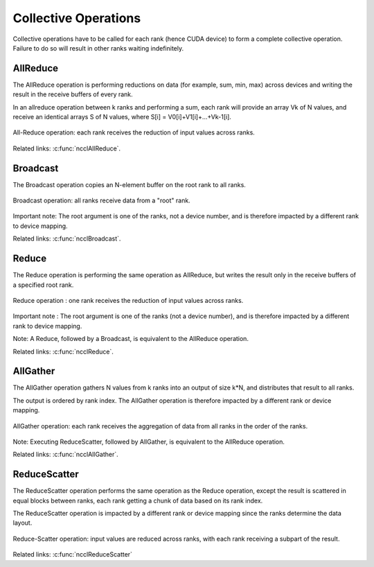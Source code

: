 *********************
Collective Operations
*********************

Collective operations have to be called for each rank (hence CUDA device) to form a complete collective operation. Failure to do so will result in other ranks waiting indefinitely.

.. _allreduce:

AllReduce
---------

The AllReduce operation is performing reductions on data (for example, sum, min, max) across devices and writing the result in the receive buffers of every rank.

In an allreduce operation between k ranks and performing a sum, each rank will provide an array Vk of N values, and receive an identical arrays S of N values,
where S[i] = V0[i]+V1[i]+...+Vk-1[i].

.. figure:: images/allreduce.png
 :align: center
 
 All-Reduce operation: each rank receives the reduction of input values across ranks.

Related links: :c:func:`ncclAllReduce`.

.. _broadcast:

Broadcast
---------

The Broadcast operation copies an N-element buffer on the root rank to all ranks.

.. figure:: images/broadcast.png
 :align: center
 
 Broadcast operation: all ranks receive data from a "root" rank. 

Important note: The root argument is one of the ranks, not a device number, and is therefore impacted by a different rank to device mapping.

Related links: :c:func:`ncclBroadcast`.

.. _reduce:

Reduce
------

The Reduce operation is performing the same operation as AllReduce, but writes the result only in the receive buffers of a specified root rank.

.. figure:: images/reduce.png
 :align: center
 
 Reduce operation : one rank receives the reduction of input values across ranks.

Important note : The root argument is one of the ranks (not a device number), and is therefore impacted by a different rank to device mapping.

Note: A Reduce, followed by a Broadcast, is equivalent to the AllReduce operation.

Related links: :c:func:`ncclReduce`.

.. _allgather:

AllGather
---------

The AllGather operation gathers N values from k ranks into an output of size k*N, and distributes that result to all ranks.

The output is ordered by rank index. The AllGather operation is therefore impacted by a different rank or device mapping.

.. figure:: images/allgather.png
 :align: center
 
 AllGather operation: each rank receives the aggregation of data from all ranks in the order of the ranks. 

Note: Executing ReduceScatter, followed by AllGather, is equivalent to the AllReduce operation.

Related links: :c:func:`ncclAllGather`.

.. _reducescatter:

ReduceScatter
-------------

The ReduceScatter operation performs the same operation as the Reduce operation, except the result is scattered in equal blocks between ranks,
each rank getting a chunk of data based on its rank index.

The ReduceScatter operation is impacted by a different rank or device mapping since the ranks determine the data layout.

.. figure:: images/reducescatter.png
 :align: center

 Reduce-Scatter operation: input values are reduced across ranks, with each rank receiving a subpart of the result.


Related links: :c:func:`ncclReduceScatter`